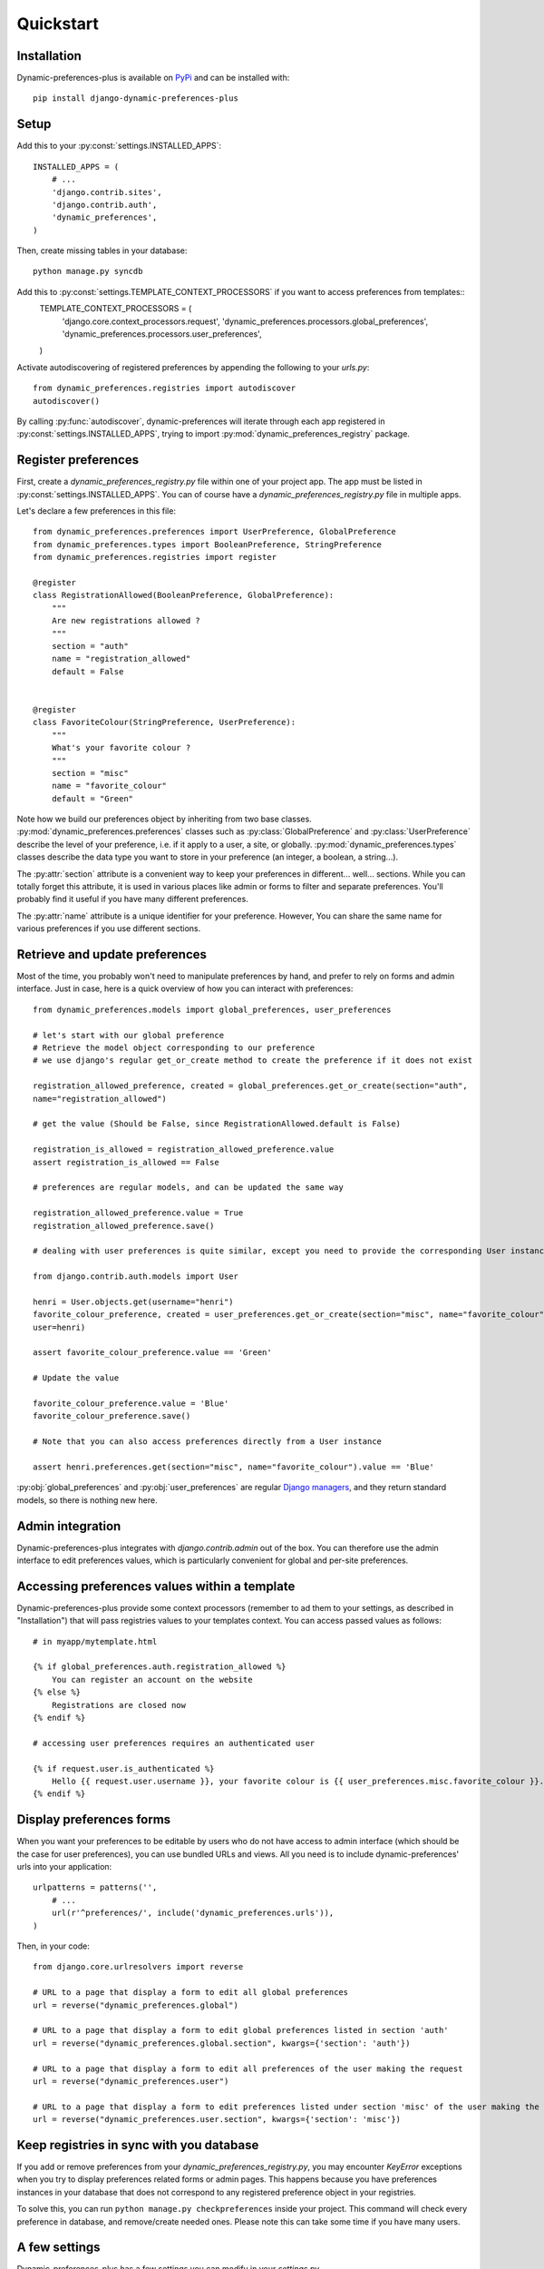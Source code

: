 Quickstart
==========

Installation
************

Dynamic-preferences-plus is available on `PyPi <https://pypi.python.org/pypi/django-dynamic-preferences-plus>`_ and can be installed with::

    pip install django-dynamic-preferences-plus

Setup
*****

Add this to your :py:const:`settings.INSTALLED_APPS`::

    INSTALLED_APPS = (
        # ...
        'django.contrib.sites',
        'django.contrib.auth',
        'dynamic_preferences',        
    )

Then, create missing tables in your database::
    
    python manage.py syncdb


Add this to :py:const:`settings.TEMPLATE_CONTEXT_PROCESSORS` if you want to access preferences from templates::
    TEMPLATE_CONTEXT_PROCESSORS =  (
        'django.core.context_processors.request',
        'dynamic_preferences.processors.global_preferences',
        'dynamic_preferences.processors.user_preferences',
    )

Activate autodiscovering of registered preferences by appending the following to your `urls.py`::

    from dynamic_preferences.registries import autodiscover
    autodiscover()

By calling :py:func:`autodiscover`, dynamic-preferences will iterate through each app registered in
:py:const:`settings.INSTALLED_APPS`, trying to import :py:mod:`dynamic_preferences_registry` package.

Register preferences
********************

First, create a `dynamic_preferences_registry.py` file within one of your project app. The app must be listed in :py:const:`settings.INSTALLED_APPS`. You can of course have a `dynamic_preferences_registry.py` file in multiple apps.

Let's declare a few preferences in this file::

    from dynamic_preferences.preferences import UserPreference, GlobalPreference
    from dynamic_preferences.types import BooleanPreference, StringPreference
    from dynamic_preferences.registries import register

    @register
    class RegistrationAllowed(BooleanPreference, GlobalPreference):
        """
        Are new registrations allowed ?
        """
        section = "auth"
        name = "registration_allowed"
        default = False


    @register
    class FavoriteColour(StringPreference, UserPreference):
        """
        What's your favorite colour ?
        """
        section = "misc"
        name = "favorite_colour"
        default = "Green"

Note how we build our preferences object by inheriting from two base classes. :py:mod:`dynamic_preferences.preferences` classes such as :py:class:`GlobalPreference` and :py:class:`UserPreference` describe the level of your preference, i.e. if it apply to a user, a site, or globally. :py:mod:`dynamic_preferences.types` classes describe the data type you want to store in your preference (an integer, a boolean, a string...).

The :py:attr:`section` attribute is a convenient way to keep your preferences in different... well... sections. While you can totally forget this attribute, it is used in various places like admin or forms to filter and separate preferences. You'll probably find it useful if you have many different preferences.

The :py:attr:`name` attribute is a unique identifier for your preference. However, You can share the same name for various preferences if you use different sections.

Retrieve and update preferences
*******************************

Most of the time, you probably won't need to manipulate preferences by hand, and prefer to rely on forms and admin interface. Just in case, here is a quick overview of how you can interact with preferences::

    from dynamic_preferences.models import global_preferences, user_preferences

    # let's start with our global preference
    # Retrieve the model object corresponding to our preference
    # we use django's regular get_or_create method to create the preference if it does not exist

    registration_allowed_preference, created = global_preferences.get_or_create(section="auth",
    name="registration_allowed")

    # get the value (Should be False, since RegistrationAllowed.default is False)

    registration_is_allowed = registration_allowed_preference.value
    assert registration_is_allowed == False

    # preferences are regular models, and can be updated the same way

    registration_allowed_preference.value = True
    registration_allowed_preference.save()

    # dealing with user preferences is quite similar, except you need to provide the corresponding User instance

    from django.contrib.auth.models import User

    henri = User.objects.get(username="henri")
    favorite_colour_preference, created = user_preferences.get_or_create(section="misc", name="favorite_colour",
    user=henri)

    assert favorite_colour_preference.value == 'Green'

    # Update the value

    favorite_colour_preference.value = 'Blue'
    favorite_colour_preference.save()

    # Note that you can also access preferences directly from a User instance

    assert henri.preferences.get(section="misc", name="favorite_colour").value == 'Blue'

:py:obj:`global_preferences` and :py:obj:`user_preferences` are regular `Django managers <https://docs.djangoproject.com/en/dev/topics/db/managers/>`_, and they return standard models, so there is nothing new here.

Admin integration
*****************

Dynamic-preferences-plus integrates with `django.contrib.admin` out of the box. You can therefore use the admin interface to edit preferences values, which is particularly convenient for global and per-site preferences.

Accessing preferences values within a template
**********************************************

Dynamic-preferences-plus provide some context processors (remember to ad them to your settings, as described in "Installation") that will pass registries values to your templates context. You can access passed values as follows::

    # in myapp/mytemplate.html

    {% if global_preferences.auth.registration_allowed %}
        You can register an account on the website
    {% else %}
        Registrations are closed now
    {% endif %}

    # accessing user preferences requires an authenticated user

    {% if request.user.is_authenticated %}
        Hello {{ request.user.username }}, your favorite colour is {{ user_preferences.misc.favorite_colour }}.
    {% endif %}

Display preferences forms
*************************

When you want your preferences to be editable by users who do not have access to admin interface (which should be the case for user preferences), you can use bundled URLs and views. All you need is to include dynamic-preferences' urls into your application::

    urlpatterns = patterns('',    
        # ...
        url(r'^preferences/', include('dynamic_preferences.urls')),
    )

Then, in your code::

    from django.core.urlresolvers import reverse

    # URL to a page that display a form to edit all global preferences
    url = reverse("dynamic_preferences.global")

    # URL to a page that display a form to edit global preferences listed in section 'auth'
    url = reverse("dynamic_preferences.global.section", kwargs={'section': 'auth'})

    # URL to a page that display a form to edit all preferences of the user making the request
    url = reverse("dynamic_preferences.user")

    # URL to a page that display a form to edit preferences listed under section 'misc' of the user making the request
    url = reverse("dynamic_preferences.user.section", kwargs={'section': 'misc'})

Keep registries in sync with you database
*****************************************

If you add or remove preferences from your `dynamic_preferences_registry.py`, you may encounter `KeyError` exceptions when you try to display preferences related forms or admin pages. This happens because you have preferences instances in your database that does not correspond to any registered preference object in your registries. 

To solve this, you can run ``python manage.py checkpreferences`` inside your project. This command will check every preference in database, and remove/create needed ones. Please note this can take some time if you have many users.

A few settings
**************

Dynamic-preferences-plus has a few settings you can modify in your `settings.py`.

- :py:const:`CREATE_DEFAULT_PREFERENCES_FOR_NEW_USERS` : will create default preferences objects in database each time a new user is added (default is True). At the moment, this setting will only work with :py:class:`django.contrib.auth.models.User`.

To update the models if they change
***********************************
python manage.py sqlclear dynamic_preferences | python manage.py dbshell
python manage.py syncdb
python manage.py checkpreferences


Add to STATICFILES_DIRS the media folder of django-dynamic-preferences
**********************************************************************
# from distutils.sysconfig import get_python_lib
# STATICFILES_DIRS = (
#    get_python_lib() + 'django-dynamic-preferences/django_preferences/media',
# )